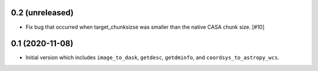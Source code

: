 0.2 (unreleased)
----------------

- Fix bug that occurred when target_chunksizse was smaller than the native
  CASA chunk size. [#10]

0.1 (2020-11-08)
----------------

- Initial version which includes ``image_to_dask``, ``getdesc``, ``getdminfo``,
  and ``coordsys_to_astropy_wcs``.
